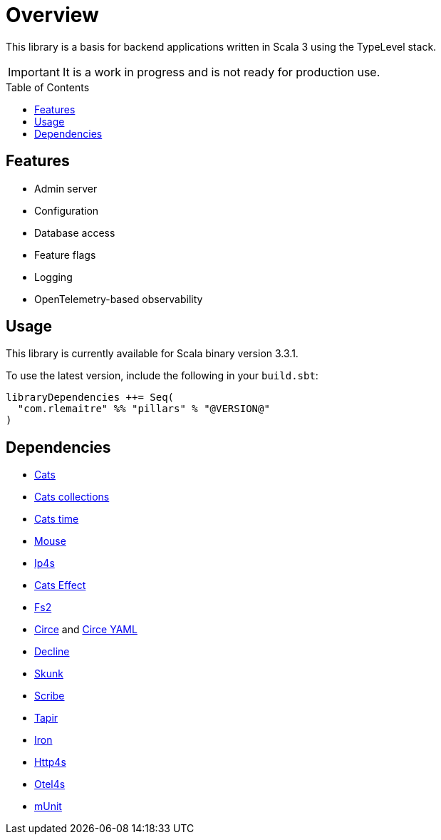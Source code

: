 = Overview
:toc: preamble
:icons: font
:jbake-menu: User Guide
:jbake-type: page
:jbake-title: Overview
:jbake-status: published
:jbake-order: 1
ifndef::imagesdir[]
:imagesdir: images
endif::imagesdir[]

This library is a basis for backend applications written in Scala 3 using the TypeLevel stack.

IMPORTANT: It is a work in progress and is not ready for production use.

== Features

- Admin server
- Configuration
- Database access
- Feature flags
- Logging
- OpenTelemetry-based observability

== Usage

This library is currently available for Scala binary version 3.3.1.

To use the latest version, include the following in your `build.sbt`:

[source,sbt]
--
libraryDependencies ++= Seq(
  "com.rlemaitre" %% "pillars" % "@VERSION@"
)
--

== Dependencies

* link:https://github.com/typelevel/cats[Cats]
* link:https://github.com/typelevel/cats-collections[Cats collections]
* link:https://github.com/typelevel/cats-time[Cats time]
* link:https://github.com/typelevel/mouse/[Mouse]
* link:https://github.com/Comcast/ip4s[Ip4s]
* link:https://github.com/typelevel/cats-effect[Cats Effect]
* link:https://github.com/typelevel/fs2[Fs2]
* link:https://github.com/circe/circe[Circe] and link:https://github.com/circe/circe-yaml[Circe YAML]
* link:https://github.com/bkirwi/decline[Decline]
* link:https://github.com/typelevel/skunk[Skunk]
* link:https://github.com/outr/scribe[Scribe]
* link:https://github.com/softwaremill/tapir[Tapir]
* link:https://github.com/Iltotore/iron[Iron]
* link:https://github.com/http4s/http4s[Http4s]
* link:https://github.com/typelevel/otel4s[Otel4s]
* link:https://github.com/scalameta/munit[mUnit]
